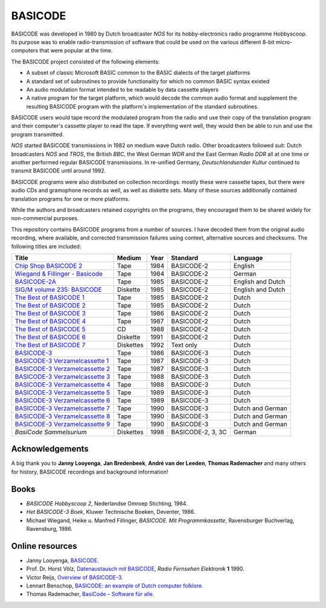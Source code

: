 BASICODE
========

.. image:: http://robhagemans.github.io/basicode/zwart1.jpg

BASICODE was developed in 1980 by Dutch broadcaster *NOS* for its hobby-electronics radio programme Hobbyscoop.
Its purpose was to enable radio-transmission of software that could be used on the various different 8-bit
micro-computers that were popular at the time.

The BASICODE project consisted of the following elements:

- A subset of classic Microsoft BASIC common to the BASIC dialects of the target platforms
- A standard set of subroutines to provide functionality for which no common BASIC syntax existed
- An audio modulation format intended to be readable by data cassette players
- A native program for the target platform, which would decode the common audio format and supplement the
  resulting BASICODE program with the platform's implementation of the standard subroutines.

BASICODE users would tape record the modulated program from the radio and use their copy of the translation program
and their computer's cassette player to read the tape. If everything went well, they would then be able to run and
use the program transmitted.

*NOS* started BASICODE transmissions in 1982 on medium wave Dutch radio. Other broadcasters followed suit:
Dutch broadcasters *NOS* and *TROS*, the British *BBC*, the West German *WDR* and
the East German *Radio DDR* all at one time or another performed regular BASICODE transmissions.
In re-unified Germany, *Deutschlandsender Kultur* continued to transmit BASICODE until around 1992.

BASICODE programs were also distributed on collection recordings: mostly these were cassette tapes, but there were audio CDs and
gramophone records as well, as well as diskette sets. Many of these sources additionally contained translation programs for one
or more platforms.

While the authors and broadcasters retained copyrights on the programs, they encouraged them to be shared widely
for non-commercial purposes.

This repository contains BASICODE programs from a number of sources. I have decoded them from
the original audio recording, where available, and corrected transmission failures using context,
alternative sources and checksums. The following titles are included:

==================================  ==========  ===== ==================  ==================
Title                               Medium      Year  Standard            Language
==================================  ==========  ===== ==================  ==================
`Chip Shop BASICODE 2`_             Tape        1984  BASICODE-2          English
`Wiegand & Fillinger - Basicode`_   Tape        1984  BASICODE-2          German
`BASICODE-2A`_                      Tape        1985  BASICODE-2          English and Dutch
`SIG/M volume 235: BASICODE`_       Diskette    1985  BASICODE-2          English and Dutch
`The Best of BASICODE 1`_           Tape        1985  BASICODE-2          Dutch
`The Best of BASICODE 2`_           Tape        1985  BASICODE-2          Dutch
`The Best of BASICODE 3`_           Tape        1986  BASICODE-2          Dutch
`The Best of BASICODE 4`_           Tape        1987  BASICODE-2          Dutch
`The Best of BASICODE 5`_           CD          1988  BASICODE-2          Dutch
`The Best of BASICODE 6`_           Diskette    1991  BASICODE-2          Dutch
`The Best of BASICODE 7`_           Diskettes   1992  Text only           Dutch
`BASICODE-3`_                       Tape        1986  BASICODE-3          Dutch
`BASICODE-3 Verzamelcassette 1`_    Tape        1987  BASICODE-3          Dutch
`BASICODE-3 Verzamelcassette 2`_    Tape        1987  BASICODE-3          Dutch
`BASICODE-3 Verzamelcassette 3`_    Tape        1988  BASICODE-3          Dutch
`BASICODE-3 Verzamelcassette 4`_    Tape        1988  BASICODE-3          Dutch
`BASICODE-3 Verzamelcassette 5`_    Tape        1989  BASICODE-3          Dutch
`BASICODE-3 Verzamelcassette 6`_    Tape        1989  BASICODE-3          Dutch
`BASICODE-3 Verzamelcassette 7`_    Tape        1990  BASICODE-3          Dutch and German
`BASICODE-3 Verzamelcassette 8`_    Tape        1990  BASICODE-3          Dutch and German
`BASICODE-3 Verzamelcassette 9`_    Tape        1990  BASICODE-3          Dutch and German
`BasiCode Sammelsurium`             Diskettes   1998  BASICODE-2, 3, 3C   German
==================================  ==========  ===== ==================  ==================

.. _BASICODE-2A: Basicode-2a/
.. _Chip Shop BASICODE 2: Chip_Shop_Basicode_2/
.. _Wiegand & Fillinger - Basicode: Wiegand_Fillinger_Basicode_2/
.. _`SIG/M volume 235: BASICODE`: SIGM-235/
.. _The Best of BASICODE 1: Best_of_Basicode_1/
.. _The Best of BASICODE 2: Best_of_Basicode_2/
.. _The Best of BASICODE 3: Best_of_Basicode_3/
.. _The Best of BASICODE 4: Best_of_Basicode_4/
.. _The Best of BASICODE 5: Best_of_Basicode_5/
.. _The Best of BASICODE 6: Best_of_Basicode_6/
.. _The Best of BASICODE 7: Best_of_Basicode_7/
.. _BASICODE-3: Basicode-3/
.. _BASICODE-3 Verzamelcassette 1: Verzamelcassette_1/
.. _BASICODE-3 Verzamelcassette 2: Verzamelcassette_2/
.. _BASICODE-3 Verzamelcassette 3: Verzamelcassette_3/
.. _BASICODE-3 Verzamelcassette 4: Verzamelcassette_4/
.. _BASICODE-3 Verzamelcassette 5: Verzamelcassette_5/
.. _BASICODE-3 Verzamelcassette 6: Verzamelcassette_6/
.. _BASICODE-3 Verzamelcassette 7: Verzamelcassette_7/
.. _BASICODE-3 Verzamelcassette 8: Verzamelcassette_8/
.. _BASICODE-3 Verzamelcassette 9: Verzamelcassette_9/
.. _`BasiCode Sammelsurium`: Sammelsurium/



Acknowledgements
----------------

A big thank you to **Janny Looyenga**, **Jan Bredenbeek**, **André van der Leeden**, **Thomas Rademacher** and many others for history, BASICODE recordings and background information!


Books
-----

- *BASICODE Hobbyscoop 2*, Nederlandse Omroep Stichting, 1984.
- *Het BASICODE-3 Boek*, Kluwer Technische Boeken, Deventer, 1986.
- Michael Wiegand, Heike u. Manfred Fillinger, *BASICODE. Mit Programmkassette*, Ravensburger Buchverlag, Ravensburg, 1986.

Online resources
----------------

- Janny Looyenga, `BASICODE`_.
- Prof. Dr. Horst Völz, `Datenaustausch mit BASICODE`_, *Radio Fernsehen Elektronik* **1** 1990.
- Victor Reijs, `Overview of BASICODE-3`_.
- Lennart Benschop, `BASICODE: an example of Dutch computer folklore`_.
- Thomas Rademacher, `BasiCode – Software für alle`_.

.. _BASICODE: http://www.nostalgia8.nl/basicode.htm
.. _`Datenaustausch mit BASICODE`: http://www.kc85emu.de/scans/rfe0190/Basicode.htm
.. _`BASICODE: an example of Dutch computer folklore`: https://lennartb.home.xs4all.nl/basicode.html
.. _`Overview of BASICODE-3`: http://www.iol.ie/~geniet/eng/BASICODE3sub.htm
.. _`BasiCode – Software für alle`: http://www.joyce.de/basicode/
